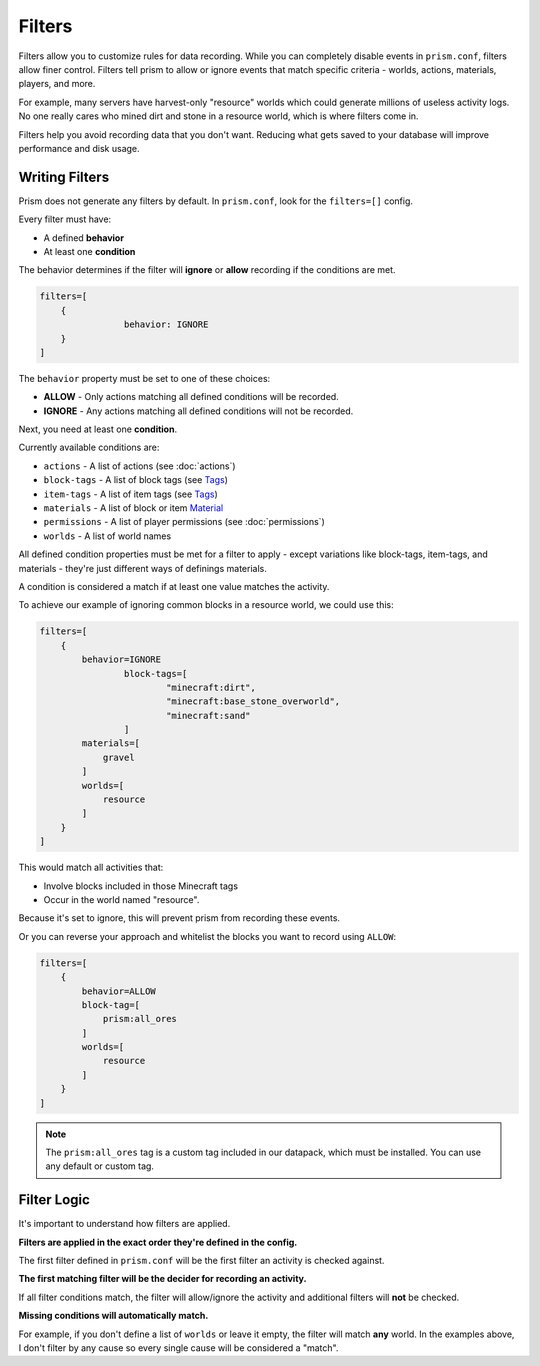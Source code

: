 Filters
=======

Filters allow you to customize rules for data recording. While you can completely disable events in ``prism.conf``, filters allow finer control. Filters tell prism to allow or ignore events that match specific criteria - worlds, actions, materials, players, and more.

For example, many servers have harvest-only "resource" worlds which could generate millions of useless activity logs. No one really cares who mined dirt and stone in a resource world, which is where filters come in.

Filters help you avoid recording data that you don't want. Reducing what gets saved to your database will improve performance and disk usage.

.. _writing:

Writing Filters
---------------

Prism does not generate any filters by default. In ``prism.conf``, look for the ``filters=[]`` config.

Every filter must have:

* A defined **behavior**
* At least one **condition**

The behavior determines if the filter will **ignore** or **allow** recording if the conditions are met.

.. code-block::

	filters=[
	    {
			behavior: IGNORE
	    }
	]

The ``behavior`` property must be set to one of these choices:

* **ALLOW** - Only actions matching all defined conditions will be recorded.
* **IGNORE** - Any actions matching all defined conditions will not be recorded.

Next, you need at least one **condition**.

Currently available conditions are:

* ``actions`` - A list of actions (see :doc:`actions`)
* ``block-tags`` - A list of block tags (see `Tags <https://minecraft.wiki/w/Tag>`_)
* ``item-tags`` - A list of item tags (see `Tags <https://minecraft.wiki/w/Tag>`_)
* ``materials`` - A list of block or item `Material <https://hub.spigotmc.org/javadocs/bukkit/org/bukkit/Material.html>`_
* ``permissions`` - A list of player permissions (see :doc:`permissions`)
* ``worlds`` - A list of world names

All defined condition properties must be met for a filter to apply - except variations like block-tags, item-tags, and materials - they're just different ways of definings materials.

A condition is considered a match if at least one value matches the activity.

To achieve our example of ignoring common blocks in a resource world, we could use this:

.. code-block::

	filters=[
	    {
	        behavior=IGNORE
			block-tags=[
				"minecraft:dirt",
				"minecraft:base_stone_overworld",
				"minecraft:sand"
			]
	        materials=[
	            gravel
	        ]
	        worlds=[
	            resource
	        ]
	    }
	]

This would match all activities that:

* Involve blocks included in those Minecraft tags
* Occur in the world named "resource". 

Because it's set to ignore, this will prevent prism from recording these events. 

Or you can reverse your approach and whitelist the blocks you want to record using ``ALLOW``:

.. code-block::

	filters=[
	    {
	        behavior=ALLOW
	        block-tag=[
	            prism:all_ores
	        ]
	        worlds=[
	            resource
	        ]
	    }
	]

.. note::

   The ``prism:all_ores`` tag is a custom tag included in our datapack, which must be installed. You can use any default or custom tag.

.. _logic:

Filter Logic
------------

It's important to understand how filters are applied.

**Filters are applied in the exact order they're defined in the config.**

The first filter defined in ``prism.conf`` will be the first filter an activity is checked against.

**The first matching filter will be the decider for recording an activity.**

If all filter conditions match, the filter will allow/ignore the activity and additional filters will **not** be checked.

**Missing conditions will automatically match.**

For example, if you don't define a list of ``worlds`` or leave it empty, the filter will match **any** world. In the examples above, I don't filter by any cause so every single cause will be considered a "match".
